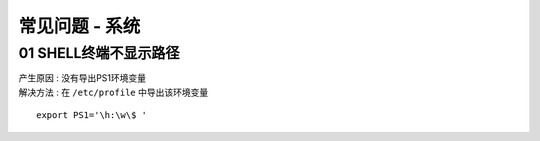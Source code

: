 常见问题 - 系统
========================================

01 SHELL终端不显示路径
^^^^^^^^^^^^^^^^^^^^^^^^^^^^^^^^^^^^^^^^
| 产生原因 : 没有导出PS1环境变量
| 解决方法 : 在 ``/etc/profile`` 中导出该环境变量

.. highlight:: shell
::

    export PS1='\h:\w\$ '






